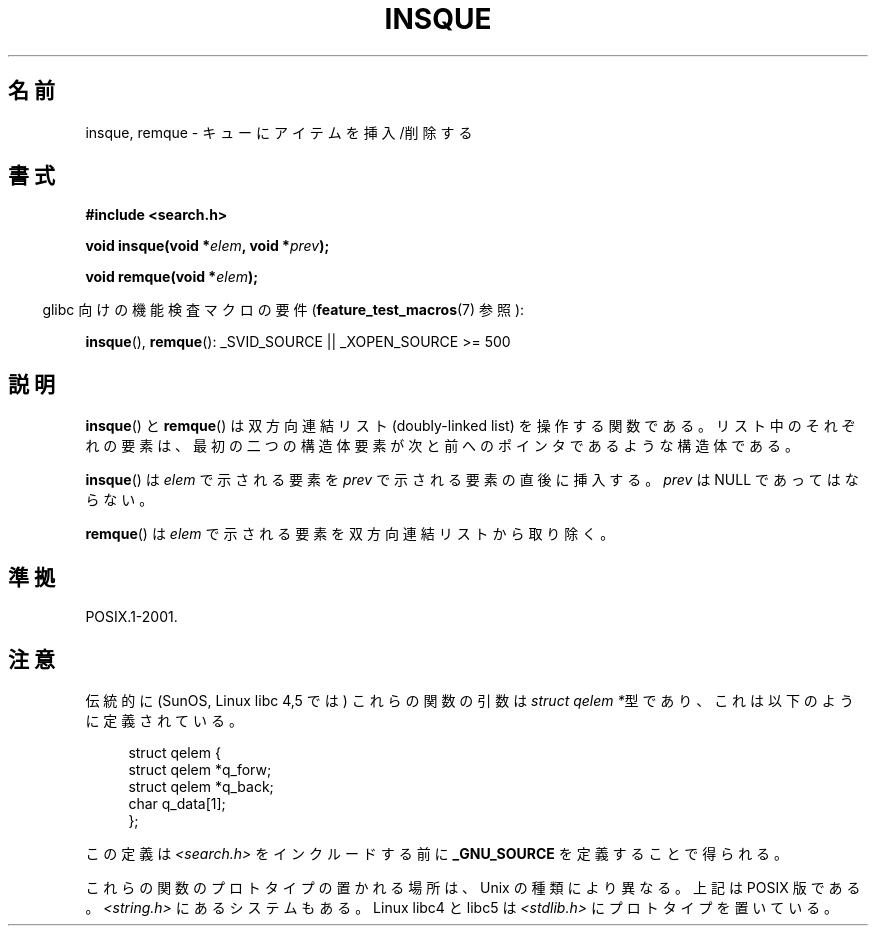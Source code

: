 .\" peter memishian -- meem@gnu.ai.mit.edu
.\" $Id: insque.3,v 1.2 1996/10/30 21:03:39 meem Exp meem $
.\"
.\" Permission is granted to make and distribute verbatim copies of this
.\" manual provided the copyright notice and this permission notice are
.\" preserved on all copies.
.\"
.\" Permission is granted to copy and distribute modified versions of this
.\" manual under the conditions for verbatim copying, provided that the
.\" entire resulting derived work is distributed under the terms of a
.\" permission notice identical to this one
.\"
.\" Since the Linux kernel and libraries are constantly changing, this
.\" manual page may be incorrect or out-of-date.  The author(s) assume no
.\" responsibility for errors or omissions, or for damages resulting from
.\" the use of the information contained herein.  The author(s) may not
.\" have taken the same level of care in the production of this manual,
.\" which is licensed free of charge, as they might when working
.\" professionally.
.\"
.\" Formatted or processed versions of this manual, if unaccompanied by
.\" the source, must acknowledge the copyright and authors of this work.
.\"
.\" References consulted:
.\"   Linux libc source code (5.4.7)
.\"   Solaris 2.x, OSF/1, and HP-UX manpages
.\"   Curry's "UNIX Systems Programming for SVR4" (O'Reilly & Associates 1996)
.\"
.\" Changed to POSIX, 2003-08-11, aeb+wh
.\"
.\" Japanese Version Copyright (c) 1998 AKAMATSU Kazuo
.\"         all rights reserved.
.\" Translated Thu Jan 7 16:00 JST 1999
.\"         by AKAMATSU Kazuo
.\" Updated Sun Sep 14 JST 2003 by Kentaro Shirakata <argrath@ub32.org>
.\"
.TH INSQUE 3  2008-07-11 "" "Linux Programmer's Manual"
.SH 名前
insque, remque \- キューにアイテムを挿入/削除する
.SH 書式
.nf
.B #include <search.h>
.sp
.BI "void insque(void *" elem ", void *" prev );

.BI "void remque(void *" elem );
.fi
.sp
.in -4n
glibc 向けの機能検査マクロの要件
.RB ( feature_test_macros (7)
参照):
.in
.sp
.BR insque (),
.BR remque ():
_SVID_SOURCE || _XOPEN_SOURCE\ >=\ 500
.SH 説明
.BR insque ()
と
.BR remque ()
は双方向連結リスト (doubly-linked list) を操作する関数である。
リスト中のそれぞれの要素は、最初の二つの構造体要素が
次と前へのポインタであるような構造体である。

.BR insque ()
は \fIelem\fP で示される要素を \fIprev\fP で示される
要素の直後に挿入する。 \fIprev\fP は NULL であってはならない。

.BR remque ()
は \fIelem\fP で示される要素を双方向連結リストから取り除く。
.SH 準拠
POSIX.1-2001.
.SH 注意
伝統的に (SunOS, Linux libc 4,5 では) これらの関数の引数は
\fIstruct qelem *\fP型であり、これは以下のように定義されている。

.in +4n
.nf
struct qelem {
    struct qelem *q_forw;
    struct qelem *q_back;
    char          q_data[1];
};
.fi
.in

この定義は \fI<search.h>\fP をインクルードする前に
.B _GNU_SOURCE
を定義することで得られる。

これらの関数のプロトタイプの置かれる場所は、Unix の種類により異なる。
上記は POSIX 版である。
\fI<string.h>\fP にあるシステムもある。
Linux libc4 と libc5 は \fI<stdlib.h>\fP にプロトタイプを置いている。
